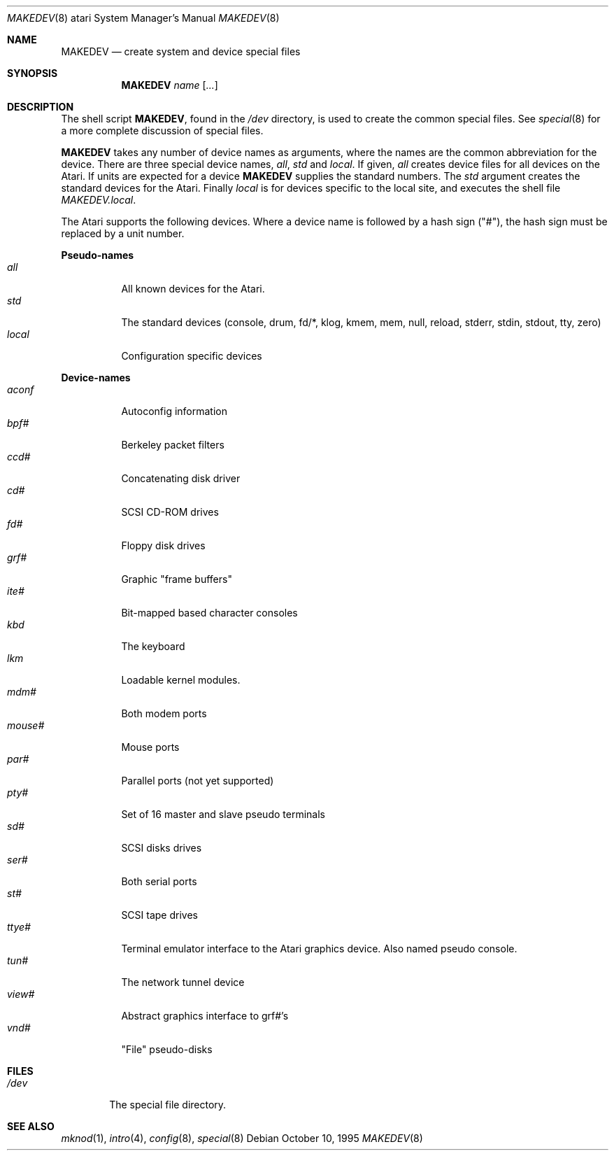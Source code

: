 .\"	$NetBSD: MAKEDEV.8,v 1.1.1.1 1995/10/17 20:44:26 leo Exp $
.\"
.\" Copyright (c) 1995 Leo Weppelman
.\" All rights reserved.
.\"
.\" Redistribution and use in source and binary forms, with or without
.\" modification, are permitted provided that the following conditions
.\" are met:
.\" 1. Redistributions of source code must retain the above copyright
.\"    notice, this list of conditions and the following disclaimer.
.\" 2. Redistributions in binary form must reproduce the above copyright
.\"    notice, this list of conditions and the following disclaimer in the
.\"    documentation and/or other materials provided with the distribution.
.\" 3. All advertising materials mentioning features or use of this software
.\"    must display the following acknowledgement:
.\"	This product includes software developed by Leo Weppelman.
.\" 4. Neither the name of the University nor the names of its contributors
.\"    may be used to endorse or promote products derived from this software
.\"    without specific prior written permission.
.\"
.\" THIS SOFTWARE IS PROVIDED BY THE AUTHOR ``AS IS'' AND ANY EXPRESS OR
.\" IMPLIED WARRANTIES, INCLUDING, BUT NOT LIMITED TO, THE IMPLIED WARRANTIES
.\" OF MERCHANTABILITY AND FITNESS FOR A PARTICULAR PURPOSE ARE DISCLAIMED.
.\" IN NO EVENT SHALL THE AUTHOR BE LIABLE FOR ANY DIRECT, INDIRECT,
.\" INCIDENTAL, SPECIAL, EXEMPLARY, OR CONSEQUENTIAL DAMAGES (INCLUDING, BUT
.\" NOT LIMITED TO, PROCUREMENT OF SUBSTITUTE GOODS OR SERVICES; LOSS OF USE,
.\" DATA, OR PROFITS; OR BUSINESS INTERRUPTION) HOWEVER CAUSED AND ON ANY
.\" THEORY OF LIABILITY, WHETHER IN CONTRACT, STRICT LIABILITY, OR TORT
.\" (INCLUDING NEGLIGENCE OR OTHERWISE) ARISING IN ANY WAY OUT OF THE USE OF
.\" THIS SOFTWARE, EVEN IF ADVISED OF THE POSSIBILITY OF SUCH DAMAGE.
.\"
.\"	from: @(#)MAKEDEV.8	5.2 (Berkeley) 3/22/91
.\"
.Dd October 10, 1995
.Dt MAKEDEV 8 atari
.Os
.Sh NAME
.Nm MAKEDEV
.Nd create system and device special files
.Sh SYNOPSIS
.Nm MAKEDEV
.Ar name
.Op Ar ...
.Sh DESCRIPTION
The shell script
.Nm MAKEDEV ,
found in the
.Pa /dev
directory, is used to create
the common special
files.
See
.Xr special 8
for a more complete discussion of special files.
.Pp
.Nm MAKEDEV
takes any number of device names as arguments,
where the names are the common abbreviation for
the device.  There are three special device names,
.Ar all ,
.Ar std
and
.Ar local .
If
given,
.Ar all
creates device files for all devices on the Atari.  If units are
expected for a device
.Nm MAKEDEV
supplies the standard numbers.
The
.Ar std
argument creates the standard devices for the Atari.
Finally
.Ar local
is for devices specific to the local site, and
executes the shell file
.Pa MAKEDEV.local .
.Pp
The Atari supports the following devices.
Where a device name is followed by a hash
sign ("#"), the hash sign must be replaced
by a unit number.
.Pp
.Sy Pseudo\-names
.Bl -tag -width indent -compact
.It Ar all
All known devices for the Atari.
.It Ar std
The standard devices (console, drum, fd/*, klog, kmem, mem, null,
reload, stderr, stdin, stdout, tty, zero)
.It Ar local
Configuration specific devices
.El
.Pp
.Sy Device\-names
.Bl -tag -width indent -compact
.It Ar aconf
Autoconfig information
.It Ar bpf#
Berkeley packet filters
.It Ar ccd#
Concatenating disk driver
.It Ar cd#
SCSI CD-ROM drives
.It Ar fd#
Floppy disk drives
.It Ar grf#
Graphic "frame buffers"
.It Ar ite#
Bit-mapped based character consoles
.It Ar kbd
The keyboard
.It Ar lkm
Loadable kernel modules.
.It Ar mdm#
Both modem ports
.It Ar mouse#
Mouse ports
.It Ar par#
Parallel ports (not yet supported)
.It Ar pty#
Set of 16 master and slave pseudo terminals
.It Ar sd#
SCSI disks drives
.It Ar ser#
Both serial ports
.It Ar st#
SCSI tape drives
.It Ar ttye#
Terminal emulator interface to the Atari graphics device. Also named
pseudo console.
.It Ar tun#
The network tunnel device
.It Ar view#
Abstract graphics interface to grf#'s
.It Ar vnd#
"File" pseudo-disks
.El
.Sh FILES
.Bl -tag -width /dev -compact
.It Pa /dev
The special file directory.
.El
.Sh SEE ALSO
.Xr mknod 1 , 
.Xr intro 4 ,
.Xr config 8 ,
.Xr special 8
